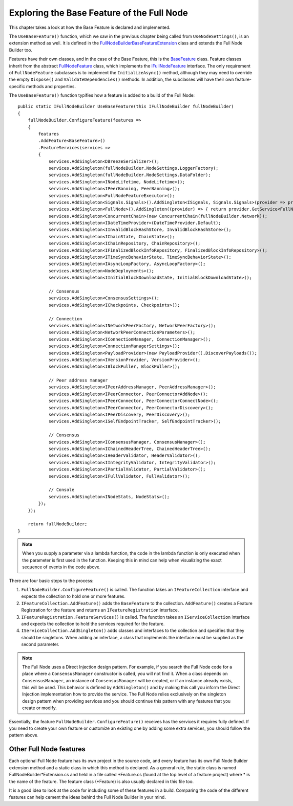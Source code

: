 ****************************************************
Exploring the Base Feature of the Full Node 
****************************************************

This chapter takes a look at how the Base Feature is declared and implemented.

The ``UseBaseFeature()`` function, which we saw in the previous chapter being called from ``UseNodeSettings()``, is an extension method as well. It is defined in the `FullNodeBuilderBaseFeatureExtension  <https://github.com/stratisproject/StratisBitcoinFullNode/blob/master/src/Stratis.Bitcoin/Base/BaseFeature.cs>`_ class and extends the Full Node Builder too. 

Features have their own classes, and in the case of the Base Feature, this is the `BaseFeature <https://github.com/stratisproject/StratisBitcoinFullNode/blob/master/src/Stratis.Bitcoin/Base/BaseFeature.cs>`_ class. Feature classes inherit from the abstract `FullNodeFeature <https://github.com/stratisproject/StratisBitcoinFullNode/blob/master/src/Stratis.Bitcoin/Builder/Feature/FullNodeFeature.cs>`_ class, which implements the `IFullNodeFeature <https://github.com/stratisproject/StratisBitcoinFullNode/blob/master/src/Stratis.Bitcoin/Builder/Feature/FullNodeFeature.cs>`_ interface. The only requirement of ``FullNodeFeature`` subclasses is to implement the ``InitializeAsync()`` method, although they may need to override the empty ``Dispose()`` and ``ValidateDependencies()`` methods. In addition, the subclasses will have their own feature-specific methods and properties. 

The ``UseBaseFeature()`` function typifies how a feature is added to a build of the Full Node:

::

    public static IFullNodeBuilder UseBaseFeature(this IFullNodeBuilder fullNodeBuilder)
    {
        fullNodeBuilder.ConfigureFeature(features =>
        {
            features
            .AddFeature<BaseFeature>()
            .FeatureServices(services =>
            {
                services.AddSingleton<DBreezeSerializer>();
                services.AddSingleton(fullNodeBuilder.NodeSettings.LoggerFactory);
                services.AddSingleton(fullNodeBuilder.NodeSettings.DataFolder);
                services.AddSingleton<INodeLifetime, NodeLifetime>();
                services.AddSingleton<IPeerBanning, PeerBanning>();
                services.AddSingleton<FullNodeFeatureExecutor>();
                services.AddSingleton<Signals.Signals>().AddSingleton<ISignals, Signals.Signals>(provider => provider.GetService<Signals.Signals>());
                services.AddSingleton<FullNode>().AddSingleton((provider) => { return provider.GetService<FullNode>() as IFullNode; });
                services.AddSingleton<ConcurrentChain>(new ConcurrentChain(fullNodeBuilder.Network));
                services.AddSingleton<IDateTimeProvider>(DateTimeProvider.Default);
                services.AddSingleton<IInvalidBlockHashStore, InvalidBlockHashStore>();
                services.AddSingleton<IChainState, ChainState>();
                services.AddSingleton<IChainRepository, ChainRepository>();
                services.AddSingleton<IFinalizedBlockInfoRepository, FinalizedBlockInfoRepository>();
                services.AddSingleton<ITimeSyncBehaviorState, TimeSyncBehaviorState>();
                services.AddSingleton<IAsyncLoopFactory, AsyncLoopFactory>();
                services.AddSingleton<NodeDeployments>();
                services.AddSingleton<IInitialBlockDownloadState, InitialBlockDownloadState>();

                // Consensus
                services.AddSingleton<ConsensusSettings>();
                services.AddSingleton<ICheckpoints, Checkpoints>();

                // Connection
                services.AddSingleton<INetworkPeerFactory, NetworkPeerFactory>();
                services.AddSingleton<NetworkPeerConnectionParameters>();
                services.AddSingleton<IConnectionManager, ConnectionManager>();
                services.AddSingleton<ConnectionManagerSettings>();
                services.AddSingleton<PayloadProvider>(new PayloadProvider().DiscoverPayloads());
                services.AddSingleton<IVersionProvider, VersionProvider>();
                services.AddSingleton<IBlockPuller, BlockPuller>();

                // Peer address manager
                services.AddSingleton<IPeerAddressManager, PeerAddressManager>();
                services.AddSingleton<IPeerConnector, PeerConnectorAddNode>();
                services.AddSingleton<IPeerConnector, PeerConnectorConnectNode>();
                services.AddSingleton<IPeerConnector, PeerConnectorDiscovery>();
                services.AddSingleton<IPeerDiscovery, PeerDiscovery>();
                services.AddSingleton<ISelfEndpointTracker, SelfEndpointTracker>();

                // Consensus
                services.AddSingleton<IConsensusManager, ConsensusManager>(); 
                services.AddSingleton<IChainedHeaderTree, ChainedHeaderTree>();
                services.AddSingleton<IHeaderValidator, HeaderValidator>();
                services.AddSingleton<IIntegrityValidator, IntegrityValidator>();
                services.AddSingleton<IPartialValidator, PartialValidator>();
                services.AddSingleton<IFullValidator, FullValidator>();

                // Console
                services.AddSingleton<INodeStats, NodeStats>();
            });
        });

        return fullNodeBuilder;
    }

.. note:: When you supply a parameter via a lambda function, the code in the lambda function is only executed when the parameter is first used in the function. Keeping this in mind can help when visualizing the exact sequence of events in the code above.

There are four basic steps to the process:

1. ``FullNodeBuilder.ConfigureFeature()`` is called. The function takes an ``IFeatureCollection`` interface and expects the collection to hold one or more features.
2. ``IFeatureCollection.AddFeature()`` adds the ``BaseFeature`` to the collection. ``AddFeature()`` creates a Feature Registration for the feature and returns an ``IFeatureRegistration`` interface.
3. ``IFeatureRegistration.FeatureServices()`` is called. The function takes an ``IServiceCollection`` interface and expects the collection to hold the services required for the feature.
4. ``IServiceCollection.AddSingleton()`` adds classes and interfaces to the collection and specifies that they should be singletons. When adding an interface, a class that implements the interface must be supplied as the second parameter.

.. note:: The Full Node uses a Direct Injection design pattern. For example, if you search the Full Node code for a place where a ``ConsensusManager`` constructor is called, you will not find it. When a class depends on ``ConsensusManager``, an instance of ``ConsensusManager`` will be created, or if an instance already exists, this will be used. This behavior is defined by ``AddSingleton()`` and by making this call you inform the Direct Injection implementation how to provide the service. The Full Node relies exclusively on the singleton design pattern when providing services and you should continue this pattern with any features that you create or modify. 

Essentially, the feature ``FullNodeBuilder.ConfigureFeature()`` receives has the services it requires fully defined. If you need to create your own feature or customize an existing one by adding some extra services, you should follow the pattern above.

Other Full Node features
=========================

Each optional Full Node feature has its own project in the source code, and every feature has its own Full Node Builder extension method and a static class in which this method is declared. As a general rule, the static class is named FullNodeBuilder*Extension.cs and held in a file called \*Feature.cs (found at the top level of a feature project) where \* is the name of the feature. The feature class (\*Feature) is also usually declared in this file too.

It is a good idea to look at the code for including some of these features in a build. Comparing the code of the different features can help cement the ideas behind the Full Node Builder in your mind. 



